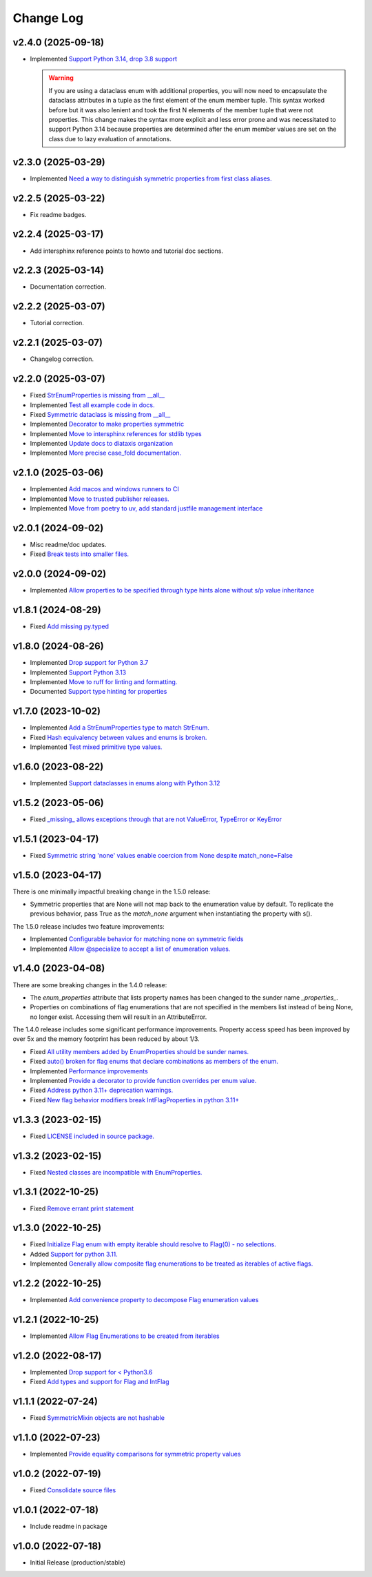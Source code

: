 ==========
Change Log
==========

v2.4.0 (2025-09-18)
===================

* Implemented `Support Python 3.14, drop 3.8 support <https://github.com/bckohan/enum-properties/issues/97>`_

  .. warning::

    If you are using a dataclass enum with additional properties, you will now need to encapsulate
    the dataclass attributes in a tuple as the first element of the enum member tuple. This syntax
    worked before but it was also lenient and took the first N elements of the member tuple that
    were not properties. This change makes the syntax more explicit and less error prone and was
    necessitated to support Python 3.14 because properties are determined after the enum member
    values are set on the class due to lazy evaluation of annotations.


v2.3.0 (2025-03-29)
===================

* Implemented `Need a way to distinguish symmetric properties from first class aliases. <https://github.com/bckohan/enum-properties/issues/86>`_

v2.2.5 (2025-03-22)
===================

* Fix readme badges.


v2.2.4 (2025-03-17)
===================

* Add intersphinx reference points to howto and tutorial doc sections.


v2.2.3 (2025-03-14)
===================

* Documentation correction.


v2.2.2 (2025-03-07)
===================

* Tutorial correction.


v2.2.1 (2025-03-07)
===================

* Changelog correction.


v2.2.0 (2025-03-07)
===================

* Fixed `StrEnumProperties is missing from __all__ <https://github.com/bckohan/enum-properties/issues/83>`_
* Implemented `Test all example code in docs. <https://github.com/bckohan/enum-properties/issues/82>`_
* Fixed `Symmetric dataclass is missing from __all__ <https://github.com/bckohan/enum-properties/issues/81>`_
* Implemented `Decorator to make properties symmetric <https://github.com/bckohan/enum-properties/issues/80>`_
* Implemented `Move to intersphinx references for stdlib types <https://github.com/bckohan/enum-properties/issues/78>`_
* Implemented `Update docs to diataxis organization <https://github.com/bckohan/enum-properties/issues/66>`_
* Implemented `More precise case_fold documentation. <https://github.com/bckohan/enum-properties/issues/55>`_


v2.1.0 (2025-03-06)
===================

* Implemented `Add macos and windows runners to CI <https://github.com/bckohan/enum-properties/issues/77>`_
* Implemented `Move to trusted publisher releases. <https://github.com/bckohan/enum-properties/issues/76>`_
* Implemented `Move from poetry to uv, add standard justfile management interface <https://github.com/bckohan/enum-properties/issues/75>`_


v2.0.1 (2024-09-02)
===================

* Misc readme/doc updates.
* Fixed `Break tests into smaller files. <https://github.com/bckohan/enum-properties/issues/71>`_

v2.0.0 (2024-09-02)
===================

* Implemented `Allow properties to be specified through type hints alone without s/p value inheritance <https://github.com/bckohan/enum-properties/issues/60>`_

v1.8.1 (2024-08-29)
===================

* Fixed `Add missing py.typed <https://github.com/bckohan/enum-properties/issues/62>`_

v1.8.0 (2024-08-26)
===================

* Implemented `Drop support for Python 3.7 <https://github.com/bckohan/enum-properties/issues/59>`_
* Implemented `Support Python 3.13 <https://github.com/bckohan/enum-properties/issues/58>`_
* Implemented `Move to ruff for linting and formatting. <https://github.com/bckohan/enum-properties/issues/57>`_
* Documented `Support type hinting for properties <https://github.com/bckohan/enum-properties/issues/42>`_

v1.7.0 (2023-10-02)
===================

* Implemented `Add a StrEnumProperties type to match StrEnum. <https://github.com/bckohan/enum-properties/issues/54>`_
* Fixed `Hash equivalency between values and enums is broken. <https://github.com/bckohan/enum-properties/issues/53>`_
* Implemented `Test mixed primitive type values. <https://github.com/bckohan/enum-properties/issues/46>`_

v1.6.0 (2023-08-22)
====================

* Implemented `Support dataclasses in enums along with Python 3.12 <https://github.com/bckohan/enum-properties/issues/52>`_

v1.5.2 (2023-05-06)
===================

* Fixed `_missing_ allows exceptions through that are not ValueError, TypeError or KeyError <https://github.com/bckohan/enum-properties/issues/47>`_

v1.5.1 (2023-04-17)
===================

* Fixed `Symmetric string 'none' values enable coercion from None despite match_none=False <https://github.com/bckohan/enum-properties/issues/45>`_

v1.5.0 (2023-04-17)
===================

There is one minimally impactful breaking change in the 1.5.0 release:

* Symmetric properties that are None will not map back to the enumeration value
  by default. To replicate the previous behavior, pass True as the `match_none`
  argument when instantiating the property with s().

The 1.5.0 release includes two feature improvements:

* Implemented `Configurable behavior for matching none on symmetric fields <https://github.com/bckohan/enum-properties/issues/44>`_
* Implemented `Allow @specialize to accept a list of enumeration values. <https://github.com/bckohan/enum-properties/issues/43>`_

v1.4.0 (2023-04-08)
===================

There are some breaking changes in the 1.4.0 release:

* The `enum_properties` attribute that lists property names has been changed to
  the sunder name `_properties_`.

* Properties on combinations of flag enumerations that are not specified in
  the members list instead of being None, no longer exist. Accessing them will
  result in an AttributeError.

The 1.4.0 release includes some significant performance improvements. Property
access speed has been improved by over 5x and the memory footprint has
been reduced by about 1/3.

* Fixed `All utility members added by EnumProperties should be sunder names. <https://github.com/bckohan/enum-properties/issues/41>`_
* Fixed `auto() broken for flag enums that declare combinations as members of the enum. <https://github.com/bckohan/enum-properties/issues/40>`_
* Implemented `Performance improvements <https://github.com/bckohan/enum-properties/issues/39>`_
* Implemented `Provide a decorator to provide function overrides per enum value. <https://github.com/bckohan/enum-properties/issues/36>`_
* Fixed `Address python 3.11+ deprecation warnings. <https://github.com/bckohan/enum-properties/issues/38>`_
* Fixed `New flag behavior modifiers break IntFlagProperties in python 3.11+ <https://github.com/bckohan/enum-properties/issues/37>`_


v1.3.3 (2023-02-15)
===================

* Fixed `LICENSE included in source package. <https://github.com/bckohan/enum-properties/issues/30>`_


v1.3.2 (2023-02-15)
===================

* Fixed `Nested classes are incompatible with EnumProperties. <https://github.com/bckohan/enum-properties/issues/29>`_


v1.3.1 (2022-10-25)
===================

* Fixed `Remove errant print statement <https://github.com/bckohan/enum-properties/issues/20>`_


v1.3.0 (2022-10-25)
===================

* Fixed `Initialize Flag enum with empty iterable should resolve to Flag(0) - no selections. <https://github.com/bckohan/enum-properties/issues/19>`_
* Added `Support for python 3.11. <https://github.com/bckohan/enum-properties/issues/18>`_
* Implemented `Generally allow composite flag enumerations to be treated as iterables of active flags. <https://github.com/bckohan/enum-properties/issues/17>`_

v1.2.2 (2022-10-25)
===================

* Implemented `Add convenience property to decompose Flag enumeration values <https://github.com/bckohan/enum-properties/issues/16>`_

v1.2.1 (2022-10-25)
===================

* Implemented `Allow Flag Enumerations to be created from iterables <https://github.com/bckohan/enum-properties/issues/15>`_

v1.2.0 (2022-08-17)
===================

* Implemented `Drop support for < Python3.6 <https://github.com/bckohan/enum-properties/issues/6>`_
* Fixed `Add types and support for Flag and IntFlag <https://github.com/bckohan/enum-properties/issues/5>`_

v1.1.1 (2022-07-24)
===================

* Fixed `SymmetricMixin objects are not hashable <https://github.com/bckohan/enum-properties/issues/4>`_

v1.1.0 (2022-07-23)
===================

* Implemented `Provide equality comparisons for symmetric property values <https://github.com/bckohan/enum-properties/issues/3>`_

v1.0.2 (2022-07-19)
===================

* Fixed `Consolidate source files <https://github.com/bckohan/enum-properties/issues/1>`_

v1.0.1 (2022-07-18)
===================

* Include readme in package

v1.0.0 (2022-07-18)
===================

* Initial Release (production/stable)
